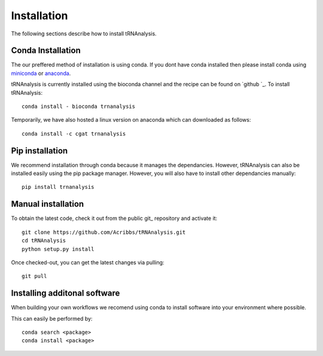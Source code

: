 .. _getting_started-Installation:


============
Installation
============

The following sections describe how to install tRNAnalysis. 

.. _getting_started-Conda:

Conda Installation
------------------

The our preffered method of installation is using conda. If you dont have conda installed then
please install conda using `miniconda <https://conda.io/miniconda.html>`_ or `anaconda <https://www.anaconda.com/download/#macos>`_.

tRNAnalysis is currently installed using the bioconda channel and the recipe can be found on `github `_. To install tRNAnalysis::

    conda install - bioconda trnanalysis

Temporarily, we have also hosted a linux version on anaconda which can downloaded as follows::

    conda install -c cgat trnanalysis

.. _getting_started-Automated:


Pip installation
----------------
We recommend installation through conda because it manages the dependancies. However, tRNAnalysis
can also be installed easily using the pip package manager. However, you will also have to
install other dependancies manually::

	pip install trnanalysis

.. _getting_started-pip:

.. _getting_started-Manual:

Manual installation
-------------------

To obtain the latest code, check it out from the public git_ repository and activate it::

   git clone https://github.com/Acribbs/tRNAnalysis.git
   cd tRNAnalysis
   python setup.py install

Once checked-out, you can get the latest changes via pulling::

   git pull 


.. _getting_started-Additional:

Installing additonal software
-----------------------------

When building your own workflows we recomend using conda to install software into your environment where possible.

This can easily be performed by::

   conda search <package>
   conda install <package>



.. _conda: https://conda.io

